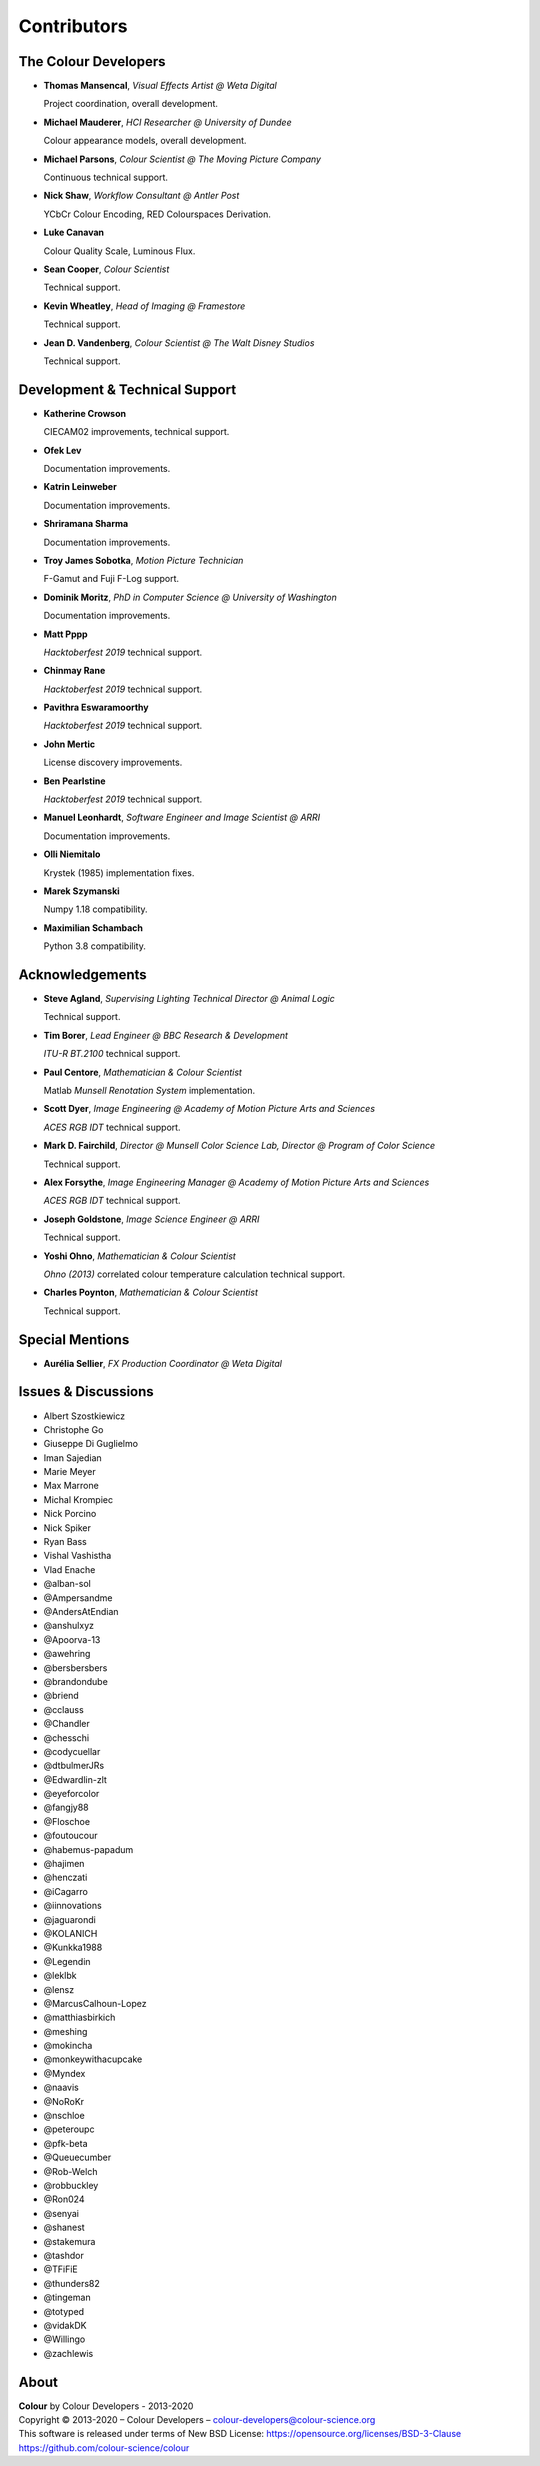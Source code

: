 Contributors
============

The Colour Developers
---------------------

-   **Thomas Mansencal**, *Visual Effects Artist @ Weta Digital*

    Project coordination, overall development.

-   **Michael Mauderer**, *HCI Researcher @ University of Dundee*

    Colour appearance models, overall development.

-   **Michael Parsons**, *Colour Scientist @ The Moving Picture Company*

    Continuous technical support.

-   **Nick Shaw**, *Workflow Consultant @ Antler Post*

    YCbCr Colour Encoding, RED Colourspaces Derivation.

-   **Luke Canavan**

    Colour Quality Scale, Luminous Flux.

-   **Sean Cooper**, *Colour Scientist*

    Technical support.

-   **Kevin Wheatley**, *Head of Imaging @ Framestore*

    Technical support.

-   **Jean D. Vandenberg**, *Colour Scientist @ The Walt Disney Studios*

    Technical support.

Development & Technical Support
-------------------------------

-   **Katherine Crowson**

    CIECAM02 improvements, technical support.

-   **Ofek Lev**

    Documentation improvements.

-   **Katrin Leinweber**

    Documentation improvements.

-   **Shriramana Sharma**

    Documentation improvements.

-   **Troy James Sobotka**, *Motion Picture Technician*

    F-Gamut and Fuji F-Log support.

-   **Dominik Moritz**, *PhD in Computer Science @ University of Washington*

    Documentation improvements.

-   **Matt Pppp**

    *Hacktoberfest 2019* technical support.

-   **Chinmay Rane**

    *Hacktoberfest 2019* technical support.

-   **Pavithra Eswaramoorthy**

    *Hacktoberfest 2019* technical support.

-   **John Mertic**

    License discovery improvements.

-   **Ben Pearlstine**

    *Hacktoberfest 2019* technical support.

-   **Manuel Leonhardt**, *Software Engineer and Image Scientist @ ARRI*

    Documentation improvements.

-   **Olli Niemitalo**

    Krystek (1985) implementation fixes.

-   **Marek Szymanski**

    Numpy 1.18 compatibility.

-   **Maximilian Schambach**

    Python 3.8 compatibility.

Acknowledgements
----------------
-   **Steve Agland**, *Supervising Lighting Technical Director @ Animal Logic*

    Technical support.

-   **Tim Borer**, *Lead Engineer @ BBC Research & Development*

    *ITU-R BT.2100* technical support.

-   **Paul Centore**, *Mathematician & Colour Scientist*

    Matlab *Munsell Renotation System* implementation.

-   **Scott Dyer**, *Image Engineering @ Academy of Motion Picture Arts and Sciences*

    *ACES RGB IDT* technical support.

-   **Mark D. Fairchild**, *Director @ Munsell Color Science Lab, Director @ Program of Color Science*

    Technical support.

-   **Alex Forsythe**, *Image Engineering Manager @ Academy of Motion Picture Arts and Sciences*

    *ACES RGB IDT* technical support.

-   **Joseph Goldstone**, *Image Science Engineer @ ARRI*

    Technical support.

-   **Yoshi Ohno**, *Mathematician & Colour Scientist*

    *Ohno (2013)* correlated colour temperature calculation technical support.

-   **Charles Poynton**, *Mathematician & Colour Scientist*

    Technical support.

Special Mentions
----------------

-   **Aurélia Sellier**, *FX Production Coordinator @ Weta Digital*

Issues & Discussions
--------------------

-   Albert Szostkiewicz
-   Christophe Go
-   Giuseppe Di Guglielmo
-   Iman Sajedian
-   Marie Meyer
-   Max Marrone
-   Michal Krompiec
-   Nick Porcino
-   Nick Spiker
-   Ryan Bass
-   Vishal Vashistha
-   Vlad Enache
-   @alban-sol
-   @Ampersandme
-   @AndersAtEndian
-   @anshulxyz
-   @Apoorva-13
-   @awehring
-   @bersbersbers
-   @brandondube
-   @briend
-   @cclauss
-   @Chandler
-   @chesschi
-   @codycuellar
-   @dtbulmerJRs
-   @Edwardlin-zlt
-   @eyeforcolor
-   @fangjy88
-   @Floschoe
-   @foutoucour
-   @habemus-papadum
-   @hajimen
-   @henczati
-   @iCagarro
-   @iinnovations
-   @jaguarondi
-   @KOLANICH
-   @Kunkka1988
-   @Legendin
-   @leklbk
-   @lensz
-   @MarcusCalhoun-Lopez
-   @matthiasbirkich
-   @meshing
-   @mokincha
-   @monkeywithacupcake
-   @Myndex
-   @naavis
-   @NoRoKr
-   @nschloe
-   @peteroupc
-   @pfk-beta
-   @Queuecumber
-   @Rob-Welch
-   @robbuckley
-   @Ron024
-   @senyai
-   @shanest
-   @stakemura
-   @tashdor
-   @TFiFiE
-   @thunders82
-   @tingeman
-   @totyped
-   @vidakDK
-   @Willingo
-   @zachlewis

About
-----

| **Colour** by Colour Developers - 2013-2020
| Copyright © 2013-2020 – Colour Developers – `colour-developers@colour-science.org <colour-developers@colour-science.org>`__
| This software is released under terms of New BSD License: https://opensource.org/licenses/BSD-3-Clause
| `https://github.com/colour-science/colour <https://github.com/colour-science/colour>`__
